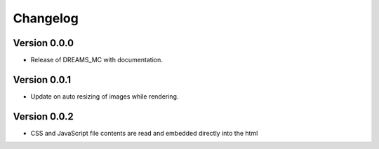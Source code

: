 

=========
Changelog
=========


Version 0.0.0
=============

- Release of DREAMS_MC with documentation.


Version 0.0.1
=============

- Update on auto resizing of images while rendering.


Version 0.0.2
=============

- CSS and JavaScript file contents are read and embedded directly into the html


